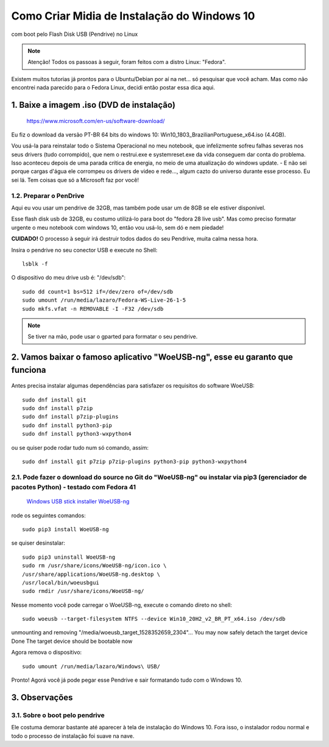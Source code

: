 Como Criar Midia de Instalação do Windows 10
==================================================
com boot pelo Flash Disk USB (Pendrive) no Linux

.. note:: Atenção! Todos os passoas à seguir, foram feitos com a distro Linux: "Fedora".

Existem muitos tutorias já prontos para o Ubuntu/Debian por aí na net... só pesquisar que você acham. Mas como não encontrei nada parecido para o Fedora Linux, decidi então postar essa dica aqui.

.. _Siga os passos abaixo:

1. Baixe a imagem .iso (DVD de instalação)
^^^^^^^^^^^^^^^^^^^^^^^^^^^^^^^^^^^^^^^^^^

    `https://www.microsoft.com/en-us/software-download/ <https://www.microsoft.com/en-us/software-download/>`_

Eu fiz o download da versão PT-BR 64 bits do windows 10: Win10_1803_BrazilianPortuguese_x64.iso (4.4GB).

Vou usá-la para reinstalar todo o Sistema Operacional no meu notebook, que infelizmente sofreu falhas severas nos seus drivers (tudo corrompido), que nem o restrui.exe e systemreset.exe da vida conseguem dar conta do problema. Isso aconteceu depois de uma parada crítica de energia, no meio de uma atualização do windows update. - E não sei porque cargas d'água ele corrompeu os drivers de video e rede..., algum cazto do universo durante esse processo. Eu sei lá. Tem coisas que só a Microsoft faz por você!

1.2. Preparar o PenDrive
""""""""""""""""""""""""

Aqui eu vou usar um pendrive de 32GB, mas também pode usar um de 8GB se ele estiver disponível.

Esse flash disk usb de 32GB, eu costumo utilizá-lo para boot do "fedora 28 live usb". Mas como preciso formatar urgente o meu notebook com windows 10, então vou usá-lo, sem dó e nem piedade! 

**CUIDADO!** O processo à seguir irá destruir todos dados do seu Pendrive, muita calma nessa hora.

Insira o pendrive no seu conector USB e execute no Shell::

    lsblk -f

O dispositivo do meu drive usb é: "/dev/sdb"::

    sudo dd count=1 bs=512 if=/dev/zero of=/dev/sdb 
    sudo umount /run/media/lazaro/Fedora-WS-Live-26-1-5
    sudo mkfs.vfat -n REMOVABLE -I -F32 /dev/sdb

.. note:: Se tiver na mão, pode usar o gparted para formatar o seu pendrive.

2. Vamos baixar o famoso aplicativo "WoeUSB-ng", esse eu garanto que funciona
^^^^^^^^^^^^^^^^^^^^^^^^^^^^^^^^^^^^^^^^^^^^^^^^^^^^^^^^^^^^^^^^^^^^^^^^^^^^^

.. figure:: WoeUSB-ng.png
    :scale: 60 %
    :align: center
    :alt: WoeUSB-ng

Antes precisa instalar algumas dependências para satisfazer os requisitos do software WoeUSB::

    sudo dnf install git
    sudo dnf install p7zip
    sudo dnf install p7zip-plugins
    sudo dnf install python3-pip
    sudo dnf install python3-wxpython4
    
ou se quiser pode rodar tudo num só comando, assim::

    sudo dnf install git p7zip p7zip-plugins python3-pip python3-wxpython4

2.1. Pode fazer o download do source no Git do "WoeUSB-ng" ou instalar via pip3 (gerenciador de pacotes Python) - testado com Fedora 41
"""""""""""""""""""""""""""""""""""""""""""""""""""""""""""""""""""""""""""""""""""""""""""""""""""""""""""""""""""""""""""""""""""""""

    `Windows USB stick installer WoeUSB-ng <https://github.com/WoeUSB/WoeUSB-ng/>`_

rode os seguintes comandos::

    sudo pip3 install WoeUSB-ng
    
se quiser desinstalar::
    
    sudo pip3 uninstall WoeUSB-ng
    sudo rm /usr/share/icons/WoeUSB-ng/icon.ico \
    /usr/share/applications/WoeUSB-ng.desktop \
    /usr/local/bin/woeusbgui
    sudo rmdir /usr/share/icons/WoeUSB-ng/

Nesse momento você pode carregar o WoeUSB-ng, execute o comando direto no shell::

    sudo woeusb --target-filesystem NTFS --device Win10_20H2_v2_BR_PT_x64.iso /dev/sdb

unmounting and removing "/media/woeusb_target_1528352659_2304"...
You may now safely detach the target device
Done 
The target device should be bootable now

Agora remova o dispositivo::

    sudo umount /run/media/lazaro/Windows\ USB/

Pronto! Agorá você já pode pegar esse Pendrive e sair formatando tudo com o Windows 10.

3. Observações
^^^^^^^^^^^^^^

3.1. Sobre o boot pelo pendrive
"""""""""""""""""""""""""""""""

Ele costuma demorar bastante até aparecer à tela de instalação do Windows 10.
Fora isso, o instalador rodou normal e todo o processo de instalação foi suave na nave.




